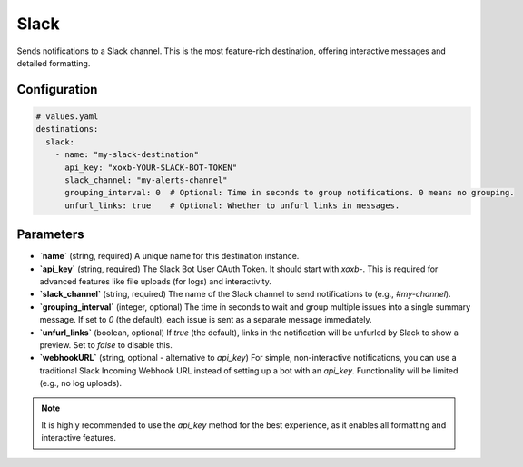 Slack
=====

Sends notifications to a Slack channel. This is the most feature-rich destination, offering interactive messages and detailed formatting.

Configuration
-------------

.. code-block:: yaml

    # values.yaml
    destinations:
      slack:
        - name: "my-slack-destination"
          api_key: "xoxb-YOUR-SLACK-BOT-TOKEN"
          slack_channel: "my-alerts-channel"
          grouping_interval: 0  # Optional: Time in seconds to group notifications. 0 means no grouping.
          unfurl_links: true    # Optional: Whether to unfurl links in messages.

Parameters
----------

-   **`name`** (string, required)
    A unique name for this destination instance.

-   **`api_key`** (string, required)
    The Slack Bot User OAuth Token. It should start with `xoxb-`. This is required for advanced features like file uploads (for logs) and interactivity.

-   **`slack_channel`** (string, required)
    The name of the Slack channel to send notifications to (e.g., `#my-channel`).

-   **`grouping_interval`** (integer, optional)
    The time in seconds to wait and group multiple issues into a single summary message. If set to `0` (the default), each issue is sent as a separate message immediately.

-   **`unfurl_links`** (boolean, optional)
    If `true` (the default), links in the notification will be unfurled by Slack to show a preview. Set to `false` to disable this.

-   **`webhookURL`** (string, optional - alternative to `api_key`)
    For simple, non-interactive notifications, you can use a traditional Slack Incoming Webhook URL instead of setting up a bot with an `api_key`. Functionality will be limited (e.g., no log uploads).

.. note::
    It is highly recommended to use the `api_key` method for the best experience, as it enables all formatting and interactive features. 